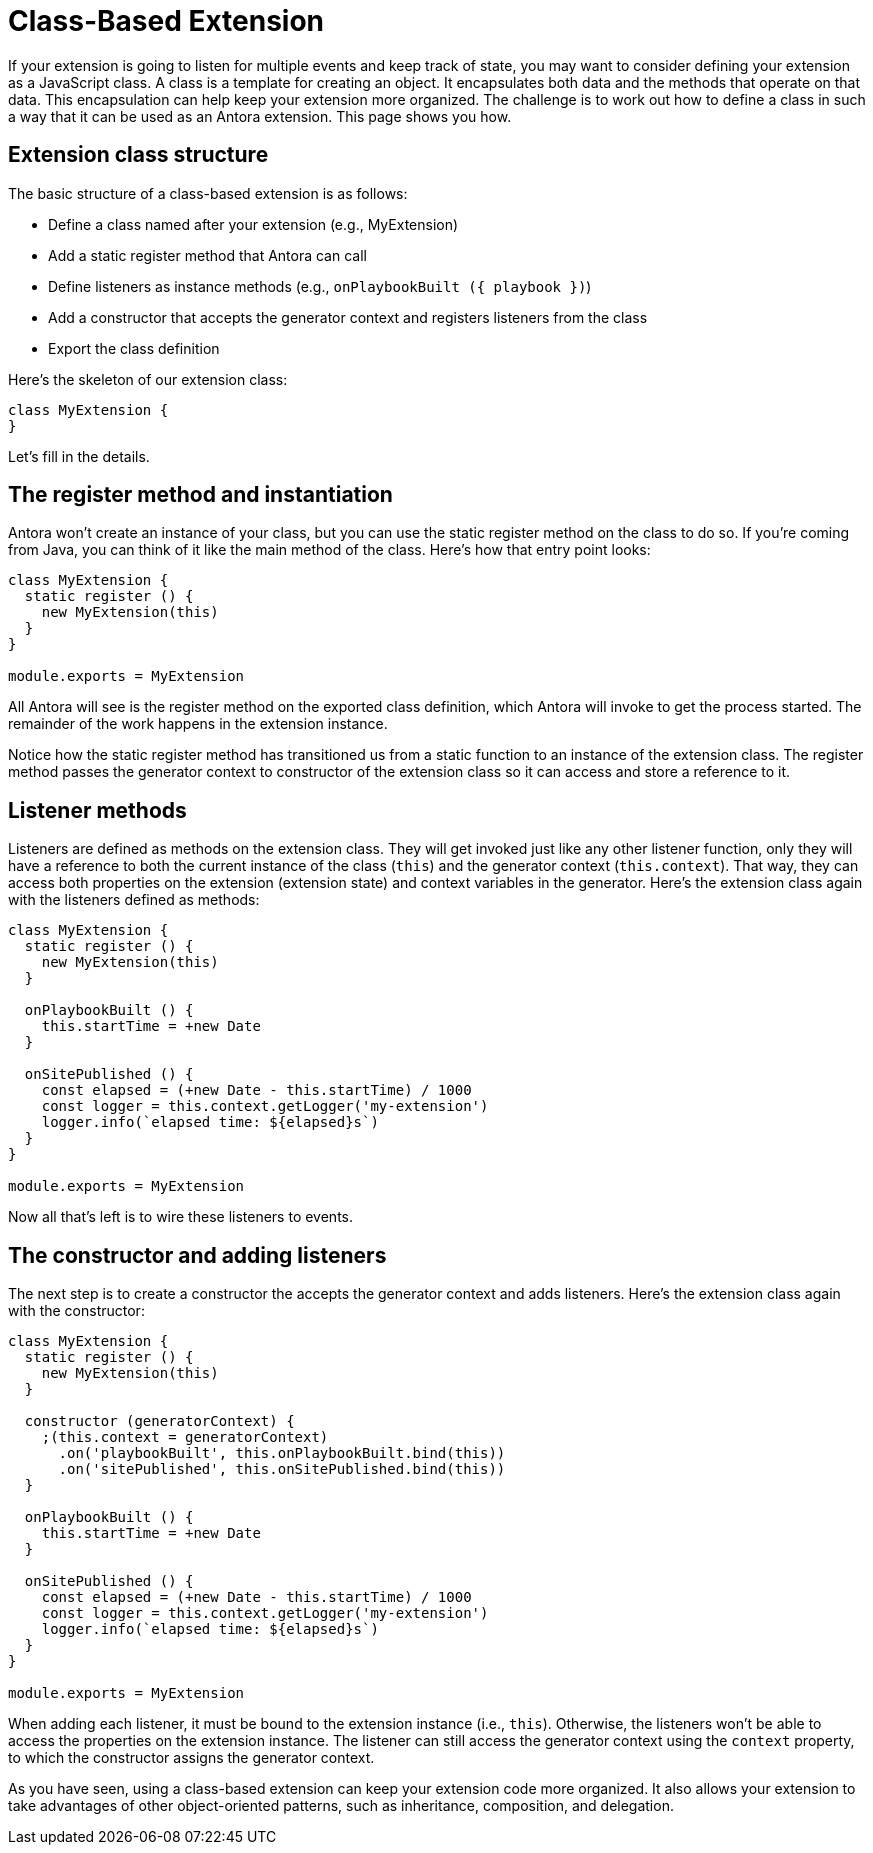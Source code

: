 = Class-Based Extension

If your extension is going to listen for multiple events and keep track of state, you may want to consider defining your extension as a JavaScript class.
A class is a template for creating an object.
It encapsulates both data and the methods that operate on that data.
This encapsulation can help keep your extension more organized.
The challenge is to work out how to define a class in such a way that it can be used as an Antora extension.
This page shows you how.

== Extension class structure

The basic structure of a class-based extension is as follows:

* Define a class named after your extension (e.g., MyExtension)
* Add a static register method that Antora can call
* Define listeners as instance methods (e.g., `onPlaybookBuilt ({ playbook })`)
* Add a constructor that accepts the generator context and registers listeners from the class
* Export the class definition

Here's the skeleton of our extension class:

[,js]
----
class MyExtension {
}
----

Let's fill in the details.

== The register method and instantiation

Antora won't create an instance of your class, but you can use the static register method on the class to do so.
If you're coming from Java, you can think of it like the main method of the class.
Here's how that entry point looks:

[,js]
----
class MyExtension {
  static register () {
    new MyExtension(this)
  }
}

module.exports = MyExtension
----

All Antora will see is the register method on the exported class definition, which Antora will invoke to get the process started.
The remainder of the work happens in the extension instance.

Notice how the static register method has transitioned us from a static function to an instance of the extension class.
The register method passes the generator context to constructor of the extension class so it can access and store a reference to it.

== Listener methods

Listeners are defined as methods on the extension class.
They will get invoked just like any other listener function, only they will have a reference to both the current instance of the class (`this`) and the generator context (`this.context`).
That way, they can access both properties on the extension (extension state) and context variables in the generator.
Here's the extension class again with the listeners defined as methods:

[,js]
----
class MyExtension {
  static register () {
    new MyExtension(this)
  }

  onPlaybookBuilt () {
    this.startTime = +new Date
  }

  onSitePublished () {
    const elapsed = (+new Date - this.startTime) / 1000
    const logger = this.context.getLogger('my-extension')
    logger.info(`elapsed time: ${elapsed}s`)
  }
}

module.exports = MyExtension
----

Now all that's left is to wire these listeners to events.

== The constructor and adding listeners

The next step is to create a constructor the accepts the generator context and adds listeners.
Here's the extension class again with the constructor:

[,js]
----
class MyExtension {
  static register () {
    new MyExtension(this)
  }

  constructor (generatorContext) {
    ;(this.context = generatorContext)
      .on('playbookBuilt', this.onPlaybookBuilt.bind(this))
      .on('sitePublished', this.onSitePublished.bind(this))
  }

  onPlaybookBuilt () {
    this.startTime = +new Date
  }

  onSitePublished () {
    const elapsed = (+new Date - this.startTime) / 1000
    const logger = this.context.getLogger('my-extension')
    logger.info(`elapsed time: ${elapsed}s`)
  }
}

module.exports = MyExtension
----

When adding each listener, it must be bound to the extension instance (i.e., `this`).
Otherwise, the listeners won't be able to access the properties on the extension instance.
The listener can still access the generator context using the `context` property, to which the constructor assigns the generator context.

As you have seen, using a class-based extension can keep your extension code more organized.
It also allows your extension to take advantages of other object-oriented patterns, such as inheritance, composition, and delegation.
